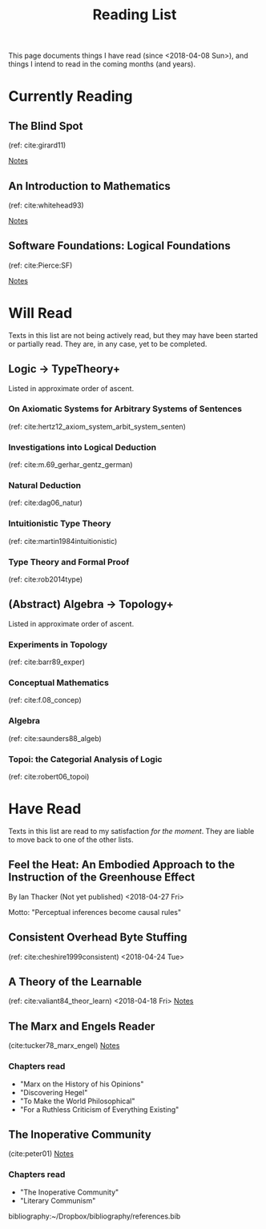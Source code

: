 #+TITLE: Reading List
#+OPTIONS: toc:3

This page documents things I have read (since <2018-04-08 Sun>), and things I
intend to read in the coming months (and years).

* Currently Reading
** The Blind Spot
   (ref: cite:girard11)

   [[file:reading-notes/girard-the-blind-spot.org][Notes]]
** An Introduction to Mathematics
   (ref: cite:whitehead93)

   [[file:reading-notes/whitehead-introduction-to-mathematics.org][Notes]]
** Software Foundations: Logical Foundations
   (ref: cite:Pierce:SF)

   [[file:reading-notes/pierce-software-foundations-logical-foundations.org][Notes]]
* Will Read
  Texts in this list are not being actively read, but they may have been started
  or partially read. They are, in any case, yet to be completed.
** Logic -> TypeTheory+
   Listed in approximate order of ascent.
*** On Axiomatic Systems for Arbitrary Systems of Sentences
    (ref: cite:hertz12_axiom_system_arbit_system_senten)
*** Investigations into Logical Deduction
    (ref: cite:m.69_gerhar_gentz_german)
*** Natural Deduction
    (ref: cite:dag06_natur)
*** Intuitionistic Type Theory
    (ref: cite:martin1984intuitionistic)
*** Type Theory and Formal Proof
    (ref: cite:rob2014type)
** (Abstract) Algebra -> Topology+
   Listed in approximate order of ascent.
*** Experiments in Topology
    (ref: cite:barr89_exper)
*** Conceptual Mathematics
    (ref: cite:f.08_concep)
*** Algebra
    (ref: cite:saunders88_algeb)
*** Topoi: the Categorial Analysis of Logic
    (ref: cite:robert06_topoi)

* Have Read
  Texts in this list are read to my satisfaction /for the moment/. They are
  liable to move back to one of the other lists.

** Feel the Heat: An Embodied Approach to the Instruction of the Greenhouse Effect
   By Ian Thacker (Not yet published)
   <2018-04-27 Fri>

   Motto: "Perceptual inferences become causal rules"
** Consistent Overhead Byte Stuffing
   (ref: cite:cheshire1999consistent)
   <2018-04-24 Tue>

** A Theory of the Learnable
   (ref: cite:valiant84_theor_learn)
   <2018-04-18 Fri>
   [[file:reading-notes/valiant-a-theory-of-the-learnable.org][Notes]]
** The Marx and Engels Reader
   (cite:tucker78_marx_engel)
  [[file:reading-notes/marx-engles-reader.org][Notes]]
*** Chapters read
    - "Marx on the History of his Opinions"
    - "Discovering Hegel"
    - "To Make the World Philosophical"
    - "For a Ruthless Criticism of Everything Existing"
** The Inoperative Community
   (cite:peter01)
   [[file:reading-notes/nancy-the-inoperative-community.org][Notes]]
*** Chapters read

    - "The Inoperative Community"
    - "Literary Communism"



bibliography:~/Dropbox/bibliography/references.bib
